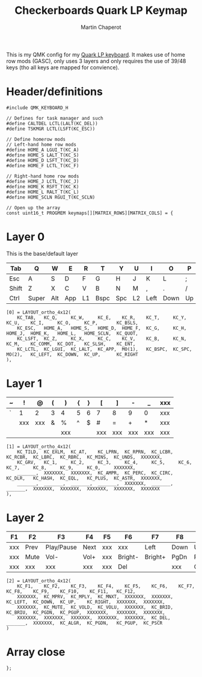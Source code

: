 #+title: Checkerboards Quark LP Keymap
#+author: Martin Chaperot
#+property: header-args :tangle keymap.c

This is my QMK config for my [[https://www.checkerboards.xyz/quark-lp.html][Quark LP keyboard]]. It makes use of home row mods (GASC), only uses 3 layers and only requires the use of 39/48 keys (tho all keys are mapped for convience).

* Header/definitions
#+begin_src c-ts
#include QMK_KEYBOARD_H

// Defines for task manager and such
#define CALTDEL LCTL(LALT(KC_DEL))
#define TSKMGR LCTL(LSFT(KC_ESC))

// Define homerow mods
// Left-hand home row mods
#define HOME_A LGUI_T(KC_A)
#define HOME_S LALT_T(KC_S)
#define HOME_D LSFT_T(KC_D)
#define HOME_F LCTL_T(KC_F)

// Right-hand home row mods
#define HOME_J LCTL_T(KC_J)
#define HOME_K RSFT_T(KC_K)
#define HOME_L RALT_T(KC_L)
#define HOME_SCLN RGUI_T(KC_SCLN)

// Open up the array
const uint16_t PROGMEM keymaps[][MATRIX_ROWS][MATRIX_COLS] = {
#+end_src
* Layer 0
This is the base/default layer
|-------+-------+-----+-----+----+------+-----+----+------+------+----+-------|
| Tab   | Q     | W   | E   | R  | T    | Y   | U  | I    | O    | P  | \     |
|-------+-------+-----+-----+----+------+-----+----+------+------+----+-------|
| Esc   | A     | S   | D   | F  | G    | H   | J  | K    | L    | ;  | "     |
|-------+-------+-----+-----+----+------+-----+----+------+------+----+-------|
| Shift | Z     | X   | C   | V  | B    | N   | M  | ,    | .    | /  | Enter |
|-------+-------+-----+-----+----+------+-----+----+------+------+----+-------|
| Ctrl  | Super | Alt | App | L1 | Bspc | Spc | L2 | Left | Down | Up | Right |
|-------+-------+-----+-----+----+------+-----+----+------+------+----+-------|
#+begin_src c-ts
[0] = LAYOUT_ortho_4x12(
    KC_TAB,   KC_Q,     KC_W,     KC_E,    KC_R,    KC_T,     KC_Y,    KC_U,    KC_I,     KC_O,     KC_P,       KC_BSLS,
    KC_ESC,   HOME_A,   HOME_S,   HOME_D,  HOME_F,  KC_G,     KC_H,    HOME_J,  HOME_K,   HOME_L,   HOME_SCLN,  KC_QUOT,
    KC_LSFT,  KC_Z,     KC_X,     KC_C,    KC_V,    KC_B,     KC_N,    KC_M,    KC_COMM,  KC_DOT,   KC_SLSH,    KC_ENT,
    KC_LCTL,  KC_LGUI,  KC_LALT,  KC_APP,  MO(1),   KC_BSPC,  KC_SPC,  MO(2),   KC_LEFT,  KC_DOWN,  KC_UP,      KC_RIGHT
),
#+end_src
* Layer 1
|---+-----+-----+---+-----+---+---+-----+-----+-----+-----+-----|
| ~ | !   | @   | ( | )   | { | } | [   | ]   | -   | _   | xxx |
|---+-----+-----+---+-----+---+---+-----+-----+-----+-----+-----|
| ` | 1   | 2   | 3 | 4   | 5 | 6 | 7   | 8   | 9   | 0   | xxx |
|---+-----+-----+---+-----+---+---+-----+-----+-----+-----+-----|
|   | xxx | xxx | & | %   | ^ | $ | #   | =   | +   | *   | xxx |
|---+-----+-----+---+-----+---+---+-----+-----+-----+-----+-----|
|   |     |     |   | xxx |   |   | xxx | xxx | xxx | xxx | xxx |
|---+-----+-----+---+-----+---+---+-----+-----+-----+-----+-----|
#+begin_src c-ts
[1] = LAYOUT_ortho_4x12(
    KC_TILD,  KC_EXLM,  KC_AT,    KC_LPRN,  KC_RPRN,  KC_LCBR,  KC_RCBR,  KC_LBRC,  KC_RBRC,  KC_MINS,  KC_UNDS,  XXXXXXX,
    KC_GRV,   KC_1,     KC_2,     KC_3,     KC_4,     KC_5,     KC_6,     KC_7,     KC_8,     KC_9,     KC_0,     XXXXXXX,
    _______,  XXXXXXX,  XXXXXXX,  KC_AMPR,  KC_PERC,  KC_CIRC,  KC_DLR,   KC_HASH,  KC_EQL,   KC_PLUS,  KC_ASTR,  XXXXXXX,
    _______,  _______,  _______,  _______,  XXXXXXX,  _______,  _______,  XXXXXXX,  XXXXXXX,  XXXXXXX,  XXXXXXX,  XXXXXXX
),
#+end_src
* Layer 2
|-----+------+------------+------+-----+---------+---------+------+---------+-------+------+------|
| F1  | F2   | F3         | F4   | F5  | F6      | F7      | F8   | F9      | F10   | F11  | F12  |
|-----+------+------------+------+-----+---------+---------+------+---------+-------+------+------|
| xxx | Prev | Play/Pause | Next | xxx | xxx     | Left    | Down | Up      | Right | xxx  | xxx  |
|-----+------+------------+------+-----+---------+---------+------+---------+-------+------+------|
| xxx | Mute | Vol-       | Vol+ | xxx | Bright- | Bright+ | PgDn | PgUp    | xxx   | xxx  | xxx  |
|-----+------+------------+------+-----+---------+---------+------+---------+-------+------+------|
| xxx | xxx  | xxx        | xxx  | xxx | Del     |         | xxx  | Compose | PgDn  | PgUp | PrSc |
|-----+------+------------+------+-----+---------+---------+------+---------+-------+------+------|
#+begin_src c-ts
[2] = LAYOUT_ortho_4x12(
    KC_F1,    KC_F2,    KC_F3,    KC_F4,    KC_F5,    KC_F6,    KC_F7,    KC_F8,    KC_F9,    KC_F10,    KC_F11,   KC_F12,
    XXXXXXX,  KC_MPRV,  KC_MPLY,  KC_MNXT,  XXXXXXX,  XXXXXXX,  KC_LEFT,  KC_DOWN,  KC_UP,    KC_RIGHT,  XXXXXXX,  XXXXXXX,
    XXXXXXX,  KC_MUTE,  KC_VOLD,  KC_VOLU,  XXXXXXX,  KC_BRID,  KC_BRIU,  KC_PGDN,  KC_PGUP,  XXXXXXX,   XXXXXXX,  XXXXXXX,
    XXXXXXX,  XXXXXXX,  XXXXXXX,  XXXXXXX,  XXXXXXX,  KC_DEL,   _______,  XXXXXXX,  KC_ALGR,  KC_PGDN,   KC_PGUP,  KC_PSCR
)
#+end_src
* Array close
#+begin_src c-ts
};
#+end_src
